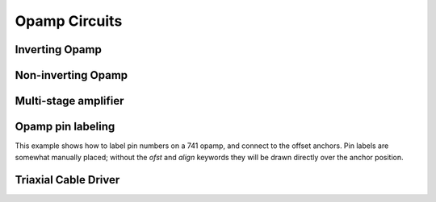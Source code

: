 Opamp Circuits
--------------

.. jupyter-execute::
    :hide-code:

    %config InlineBackend.figure_format = 'svg'
    import schemdraw
    from schemdraw import elements as elm


Inverting Opamp
^^^^^^^^^^^^^^^

.. jupyter-execute::
    :code-below:
    
    d = schemdraw.Drawing()
    d += (op := elm.Opamp())
    d += elm.Line().left().at(op.in2).length(d.unit/4)
    d += elm.Line().down().length(d.unit/5)
    d += elm.Ground()
    d += elm.Line().left().at(op.in1).length(d.unit/6)
    d += elm.Dot()
    d.push()
    d += (Rin := elm.Resistor().left().at((op.in1[0]-d.unit/5, op.in1[1]))
                              .label('$R_{in}$', loc='bot')
                              .label('$v_{in}$', loc='lft'))
    d.pop()
    d += elm.Line().up().length(d.unit/2)
    d += elm.Resistor().right().label('$R_f$')
    d += elm.Line().down().toy(op.out)
    d += elm.Dot()
    d += elm.Line().left().tox(op.out)
    d += elm.Line().right().length(d.unit/4).label('$v_{o}$', loc='rgt')
    d.draw()


Non-inverting Opamp
^^^^^^^^^^^^^^^^^^^

.. jupyter-execute::
    :code-below:

    d = schemdraw.Drawing()
    d += (op := elm.Opamp())
    d += elm.Line(at=op.out).length(.75)
    d += elm.Line().left().at(op.in1).length(.75)
    d += elm.Line().up().length(1.5)
    d += elm.Dot()
    d += (R1 := elm.Resistor().left().label('$R_1$'))
    d += elm.Ground()
    d += (Rf := elm.Resistor().right().at(R1.start).tox(op.out+.5).label('$R_f$'))
    d += elm.Line().down().toy(op.out)
    d += (dot := elm.Dot())
    d += elm.Line().left().at(op.in2).length(.75)
    d += elm.Dot()
    d += (R3 := elm.Resistor().down().label('$R_3$'))
    d += elm.Dot()
    d += elm.Ground()
    d += (R2 := elm.Resistor().left().at(R3.start).label('$R_2$'))
    d += elm.SourceV().down().reverse().label('$v_{in}$')
    d += elm.Line().right().tox(Rf.end)
    d += elm.Gap().down().at(dot.start).toy(R3.end).label(['+','$v_o$','–'])
    d.draw()


Multi-stage amplifier
^^^^^^^^^^^^^^^^^^^^^

.. jupyter-execute::
    :code-below:
    
    d = schemdraw.Drawing()
    d += elm.Ground()
    d += elm.SourceV().label('500mV')

    d += elm.Resistor().right().label('20k$\Omega$')
    d += (Vin := elm.Dot())
    d += elm.Line().length(.5)
    d += (O1 := elm.Opamp().anchor('in1'))
    d += elm.Line().left().length(0.75).at(O1.in2)
    d += elm.Ground()
    d += elm.Line().up().at(Vin.start).length(2)
    d += elm.Resistor().right().label('100k$\Omega$')
    d += elm.Line().down().toy(O1.out)
    d += elm.Dot()
    d += elm.Line().right().at(O1.out).length(5)
    d += (O2 := elm.Opamp().anchor('in2'))
    d += (Vin2 := elm.Line().left().at(O2.in1).length(0.5))
    d += elm.Dot()
    d += elm.Resistor().left().label('30k$\Omega$')
    d += elm.Ground()
    d += elm.Line().up().at(Vin2.end).length(1.5)
    d += elm.Resistor().right().label('90k$\Omega$')
    d += elm.Line().down().toy(O2.out)
    d += elm.Dot()
    d += elm.Line().right().at(O2.out).length(1).label('$v_{out}$', loc='rgt')
    d.draw()



Opamp pin labeling
^^^^^^^^^^^^^^^^^^

This example shows how to label pin numbers on a 741 opamp, and connect to the offset anchors.
Pin labels are somewhat manually placed; without the `ofst` and `align` keywords they
will be drawn directly over the anchor position.

.. jupyter-execute::
    :code-below:

    d = schemdraw.Drawing(fontsize=12)
    op = (elm.Opamp().label('741', loc='center', ofst=0)
                     .label('1', 'n1', fontsize=9, ofst=(-.1, -.25), halign='right', valign='top')
                     .label('5', 'n1a', fontsize=9, ofst=(-.1, -.25), halign='right', valign='top')
                     .label('4', 'vs', fontsize=9, ofst=(-.1, -.2), halign='right', valign='top')
                     .label('7', 'vd', fontsize=9, ofst=(-.1, .2), halign='right', valign='bottom')
                     .label('2', 'in1', fontsize=9, ofst=(-.1, .1), halign='right', valign='bottom')
                     .label('3', 'in2', fontsize=9, ofst=(-.1, .1), halign='right', valign='bottom')
                     .label('6', 'out', fontsize=9, ofst=(-.1, .1), halign='left', valign='bottom'))
    d += op
    d += elm.Line().left().at(op.in1).length(0.5)
    d += elm.Line().down().length(d.unit/2)
    d += elm.Ground()
    d += elm.Line().left().at(op.in2).length(0.5)
    d += elm.Line().right().at(op.out).length(0.5).label('$V_o$', 'right')
    d += elm.Line().up().at(op.vd).length(1).label('$+V_s$', 'right')
    d += (trim := elm.Potentiometer().down().at(op.n1).flip().scale(0.7))
    d += elm.Line().right().tox(op.n1a)
    d += elm.Line().up().to(op.n1a)
    d += elm.Line().left().at(trim.tap).tox(op.vs)
    d += elm.Dot()
    d.push()
    d += elm.Line().down().length(d.unit/3)
    d += elm.Ground()
    d.pop()
    d += elm.Line().up().toy(op.vs)
    d.draw()


Triaxial Cable Driver
^^^^^^^^^^^^^^^^^^^^^

.. jupyter-execute::
    :code-below:
    
    d = schemdraw.Drawing(fontsize=10)
    d += elm.Line().length(d.unit/5).label('V', 'left')
    d += (smu := elm.Opamp(sign=False).anchor('in2')
                      .label('SMU', 'center', ofst=[-.4, 0], halign='center', valign='center'))
    d += elm.Line().at(smu.out).length(d.unit/5)
    d.push()
    d += elm.Line().length(d.unit/4)
    d += (triax := elm.triax(length=5, shieldofststart=.75))
    d.pop()
    d += elm.Dot()
    d += elm.Resistor().up().length(d.unit).scale(0.6)
    d += elm.Line().left()
    d += elm.Dot()
    d.push()
    d += elm.Line().down().toy(smu.in1)
    d += elm.Line().right().tox(smu.in1)
    d.pop()
    d += elm.Line().up().length(d.unit/5)
    d += elm.Line().right().length(d.unit/5)
    d += (buf := elm.Opamp(sign=False).anchor('in2').scale(0.6)
                         .label('BUF', 'center', ofst=(-.4, 0), halign='center', valign='center'))

    d += elm.Line().left().at(buf.in1).length(d.unit/5)
    d += elm.Line().up().length(d.unit/5)
    d += elm.Line().right()
    d += elm.Line().down().toy(buf.out)
    d += elm.Dot()
    d.push()
    d += elm.Line().left().tox(buf.out)
    d.pop()
    d += elm.Line().right().tox(triax.guardstart_top)
    d += elm.Line().down().toy(triax.guardstart_top)
    d += elm.GroundChassis().at(triax.shieldcenter)
    d.draw()
